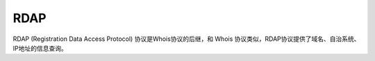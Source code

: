 RDAP
========================================

RDAP (Registration Data Access Protocol) 协议是Whois协议的后继，和 Whois 协议类似，RDAP协议提供了域名、自治系统、IP地址的信息查询。
